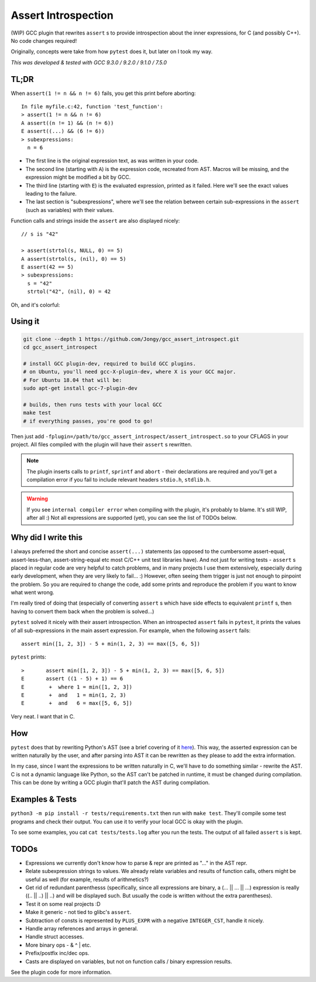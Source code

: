 Assert Introspection
====================

(WIP) GCC plugin that rewrites ``assert`` s to provide introspection about the inner expressions,
for C (and possibly C++). No code changes required!

Originally, concepts were take from how ``pytest`` does it, but later on I took my way.

*This was developed & tested with GCC 9.3.0 / 9.2.0 / 9.1.0 / 7.5.0*

TL;DR
-----

When ``assert(1 != n && n != 6)`` fails, you get this print before aborting::

    In file myfile.c:42, function 'test_function':
    > assert(1 != n && n != 6)
    A assert((n != 1) && (n != 6))
    E assert((...) && (6 != 6))
    > subexpressions:
      n = 6

* The first line is the original expression text, as was written in your code.
* The second line (starting with ``A``) is the expression code, recreated from AST. Macros will be
  missing, and the expression might be modified a bit by GCC.
* The third line (starting with ``E``) is the evaluated expression, printed as it failed. Here we'll see the
  exact values leading to the failure.
* The last section is "subexpressions", where we'll see the relation between certain sub-expressions
  in the ``assert`` (such as variables) with their values.

Function calls and strings inside the ``assert`` are also displayed nicely::

    // s is "42"

    > assert(strtol(s, NULL, 0) == 5)
    A assert(strtol(s, (nil), 0) == 5)
    E assert(42 == 5)
    > subexpressions:
      s = "42"
      strtol("42", (nil), 0) = 42

Oh, and it's colorful:

.. image:: images/example.png

Using it
--------

.. code-block:: bash

   git clone --depth 1 https://github.com/Jongy/gcc_assert_introspect.git
   cd gcc_assert_introspect

   # install GCC plugin-dev, required to build GCC plugins.
   # on Ubuntu, you'll need gcc-X-plugin-dev, where X is your GCC major.
   # For Ubuntu 18.04 that will be:
   sudo apt-get install gcc-7-plugin-dev

   # builds, then runs tests with your local GCC
   make test
   # if everything passes, you're good to go!

Then just add ``-fplugin=/path/to/gcc_assert_introspect/assert_introspect.so`` to your CFLAGS
in your project. All files compiled with the plugin will have their ``assert`` s rewritten.

.. note:: The plugin inserts calls to ``printf``, ``sprintf`` and ``abort`` - their declarations
          are required and you'll get a compilation error if you fail to include relevant headers
          ``stdio.h``, ``stdlib.h``.

.. warning:: If you see ``internal compiler error`` when compiling with the plugin, it's probably
             to blame.
             It's still WIP, after all :) Not all expressions are supported (yet), you can
             see the list of TODOs below.

Why did I write this
--------------------

I always preferred the short and concise ``assert(...)`` statements (as opposed to the cumbersome
assert-equal, assert-less-than, assert-string-equal etc most C/C++ unit test libraries have).
And not just for writing tests - ``assert`` s placed in regular code are very helpful to catch
problems, and in many projects I use them extensively, especially during early development,
when they are very likely to fail... :) However, often seeing them trigger is just not enough to
pinpoint the problem.
So you are required to change the code, add some prints and reproduce the problem if you
want to know what went wrong.

I'm really tired of doing that (especially of converting ``assert`` s which have side effects to
equivalent ``printf`` s, then having to convert them back when the problem is solved...)

``pytest`` solved it nicely with their assert introspection. When an introspected ``assert`` fails
in ``pytest``, it prints the values of all sub-expressions in the main assert expression. For
example, when the following ``assert`` fails::

    assert min([1, 2, 3]) - 5 + min(1, 2, 3) == max([5, 6, 5])

``pytest`` prints::

    >       assert min([1, 2, 3]) - 5 + min(1, 2, 3) == max([5, 6, 5])
    E       assert ((1 - 5) + 1) == 6
    E        +  where 1 = min([1, 2, 3])
    E        +  and   1 = min(1, 2, 3)
    E        +  and   6 = max([5, 6, 5])

Very neat. I want that in C.

How
---

``pytest`` does that by rewriting Python's AST (see a brief covering of it here_). This way, the
asserted expression can be written naturally by the user, and after parsing into AST it can be
rewritten as they please to add the extra information.

.. _here: https://pybites.blogspot.com/2011/07/behind-scenes-of-pytests-new-assertion.html

In my case, since I want the expressions to be written naturally in C, we'll have to do something
similar - rewrite the AST.
C is not a dynamic language like Python, so the AST can't be patched in runtime, it must be changed
during compilation. This can be done by writing a GCC plugin that'll patch the AST during
compilation.

Examples & Tests
----------------

``python3 -m pip install -r tests/requirements.txt`` then run with ``make test``. They'll compile some test programs
and check their output. You can use it to verify your local GCC is okay with the plugin.

To see some examples, you cat ``cat tests/tests.log`` after you run the tests. The output
of all failed ``assert`` s is kept.

TODOs
-----

* Expressions we currently don't know how to parse & repr are printed as "..." in the AST repr.
* Relate subexpression strings to values. We already relate variables and results of function calls,
  others might be useful as well (for example, results of arithmetics?)
* Get rid of redundant parenthesss (specifically, since all expressions are binary,
  a (... || ... || ...) expression is really ((.. || ..) || ..) and will be displayed such. But
  usually the code is written without the extra parentheses).
* Test it on some real projects :D
* Make it generic - not tied to glibc's ``assert``.
* Subtraction of consts is represented by ``PLUS_EXPR`` with a negative ``INTEGER_CST``, handle
  it nicely.
* Handle array references and arrays in general.
* Handle struct accesses.
* More binary ops - & ^ | etc.
* Prefix/postfix inc/dec ops.
* Casts are displayed on variables, but not on function calls / binary expression results.

See the plugin code for more information.
